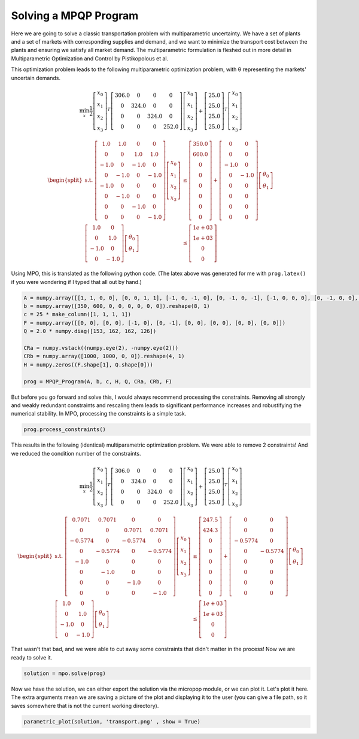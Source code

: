 Solving a MPQP Program
======================

Here we are going to solve a classic transportation problem with multiparametric uncertainty. We have a set of plants and a set of markets with corresponding supplies and demand, and we want to minimize the transport cost between the plants and ensuring we satisfy all market demand. The multiparametric formulation is fleshed out in more detail in Multiparametric Optimization and Control by Pistikopolous et al.

This optimization problem leads to the following multiparametric optimization problem, with θ representing the markets' uncertain demands.

.. math::
    \min_{x} \frac{1}{2}\left[\begin{matrix}x_0\\x_1\\x_2\\x_3\end{matrix}\right]^{T}\left[\begin{matrix}306.0 & 0 & 0 & 0\\0 & 324.0 & 0 & 0\\0 & 0 & 324.0 & 0\\0 & 0 & 0 & 252.0\end{matrix}\right]\left[\begin{matrix}x_0\\x_1\\x_2\\x_3\end{matrix}\right]+\left[\begin{matrix}25.0\\25.0\\25.0\\25.0\end{matrix}\right]^T\left[\begin{matrix}x_0\\x_1\\x_2\\x_3\end{matrix}\right]


.. math::
    \begin{equation*}
    \begin{split}
    \text{s.t. }\left[\begin{matrix}1.0 & 1.0 & 0 & 0\\0 & 0 & 1.0 & 1.0\\-1.0 & 0 & -1.0 & 0\\0 & -1.0 & 0 & -1.0\\-1.0 & 0 & 0 & 0\\0 & -1.0 & 0 & 0\\0 & 0 & -1.0 & 0\\0 & 0 & 0 & -1.0\end{matrix}\right]\left[\begin{matrix}x_0\\x_1\\x_2\\x_3\end{matrix}\right] & \leq\left[\begin{matrix}350.0\\600.0\\0\\0\\0\\0\\0\\0\end{matrix}\right]+\left[\begin{matrix}0 & 0\\0 & 0\\-1.0 & 0\\0 & -1.0\\0 & 0\\0 & 0\\0 & 0\\0 & 0\end{matrix}\right]\left[\begin{matrix}\theta_0\\\theta_1\end{matrix}\right]\\
    \left[\begin{matrix}1.0 & 0\\0 & 1.0\\-1.0 & 0\\0 & -1.0\end{matrix}\right]\left[\begin{matrix}\theta_0\\\theta_1\end{matrix}\right] & \leq\left[\begin{matrix}1e+03\\1e+03\\0\\0\end{matrix}\right]
    \end{split}
    \end{equation*}

Using MPO, this is translated as the following python code. (The latex above was generated for me with ``prog.latex()`` if you were wondering if I typed that all out by hand.)

.. code:: python

    A = numpy.array([[1, 1, 0, 0], [0, 0, 1, 1], [-1, 0, -1, 0], [0, -1, 0, -1], [-1, 0, 0, 0], [0, -1, 0, 0], [0, 0, -1, 0], [0, 0, 0, -1]])
    b = numpy.array([350, 600, 0, 0, 0, 0, 0, 0]).reshape(8, 1)
    c = 25 * make_column([1, 1, 1, 1])
    F = numpy.array([[0, 0], [0, 0], [-1, 0], [0, -1], [0, 0], [0, 0], [0, 0], [0, 0]])
    Q = 2.0 * numpy.diag([153, 162, 162, 126])

    CRa = numpy.vstack((numpy.eye(2), -numpy.eye(2)))
    CRb = numpy.array([1000, 1000, 0, 0]).reshape(4, 1)
    H = numpy.zeros((F.shape[1], Q.shape[0]))

    prog = MPQP_Program(A, b, c, H, Q, CRa, CRb, F)


But before you go forward and solve this, I would always recommend processing the constraints. Removing all strongly and weakly redundant constraints and rescaling them leads to significant performance increases and robustifying the numerical stability. In MPO, processing the constraints is a simple task.

.. code:: python

    prog.process_constraints()

This results in the following (identical) multiparametric optimization problem. We were able to remove 2 constraints! And we reduced the condition number of the constraints.

.. math::
    \min_{x} \frac{1}{2}\left[\begin{matrix}x_0\\x_1\\x_2\\x_3\end{matrix}\right]^{T}\left[\begin{matrix}306.0 & 0 & 0 & 0\\0 & 324.0 & 0 & 0\\0 & 0 & 324.0 & 0\\0 & 0 & 0 & 252.0\end{matrix}\right]\left[\begin{matrix}x_0\\x_1\\x_2\\x_3\end{matrix}\right]+\left[\begin{matrix}25.0\\25.0\\25.0\\25.0\end{matrix}\right]^T\left[\begin{matrix}x_0\\x_1\\x_2\\x_3\end{matrix}\right]

.. math::
    \begin{equation*}
    \begin{split}
    \text{s.t. }\left[\begin{matrix}0.7071 & 0.7071 & 0 & 0\\0 & 0 & 0.7071 & 0.7071\\-0.5774 & 0 & -0.5774 & 0\\0 & -0.5774 & 0 & -0.5774\\-1.0 & 0 & 0 & 0\\0 & -1.0 & 0 & 0\\0 & 0 & -1.0 & 0\\0 & 0 & 0 & -1.0\end{matrix}\right]\left[\begin{matrix}x_0\\x_1\\x_2\\x_3\end{matrix}\right] & \leq\left[\begin{matrix}247.5\\424.3\\0\\0\\0\\0\\0\\0\end{matrix}\right]+\left[\begin{matrix}0 & 0\\0 & 0\\-0.5774 & 0\\0 & -0.5774\\0 & 0\\0 & 0\\0 & 0\\0 & 0\end{matrix}\right]\left[\begin{matrix}\theta_0\\\theta_1\end{matrix}\right]\\
    \left[\begin{matrix}1.0 & 0\\0 & 1.0\\-1.0 & 0\\0 & -1.0\end{matrix}\right]\left[\begin{matrix}\theta_0\\\theta_1\end{matrix}\right] & \leq\left[\begin{matrix}1e+03\\1e+03\\0\\0\end{matrix}\right]
    \end{split}
    \end{equation*}

That wasn't that bad, and we were able to cut away some constraints that didn't matter in the process! Now we are ready to solve it.

.. code:: python

    solution = mpo.solve(prog)


Now we have the solution, we can either export the solution via the micropop module, or we can plot it. Let's plot it here. The extra arguments mean we are saving a picture of the plot and displaying it to the user (you can give a file path, so it saves somewhere that is not the current working directory).

.. code:: python

    parametric_plot(solution, 'transport.png' , show = True)